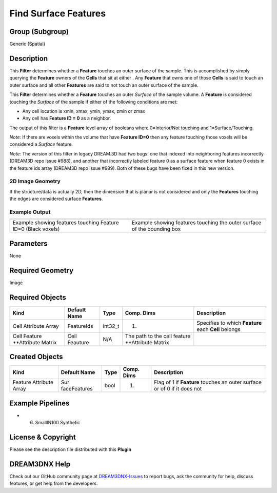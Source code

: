 =====================
Find Surface Features
=====================


Group (Subgroup)
================

Generic (Spatial)

Description
===========

This **Filter** determines whether a **Feature** touches an outer surface of the sample. This is accomplished by simply
querying the **Feature** owners of the **Cells** that sit at either . Any **Feature** that owns one of those **Cells**
is said to touch an outer surface and all other **Features** are said to not touch an outer surface of the sample.

This **Filter** determines whether a **Feature** touches an outer *Surface* of the sample volume. A **Feature** is
considered touching the *Surface* of the sample if either of the following conditions are met:

-  Any cell location is xmin, xmax, ymin, ymax, zmin or zmax
-  Any cell has **Feature ID = 0** as a neighbor.

The output of this filter is a **Feature** level array of booleans where 0=Interior/Not touching and 1=Surface/Touching.

*Note*: If there are voxels within the volume that have **Feature ID=0** then any feature touching those voxels will be
considered a *Surface* feature.

*Note*: The version of this filter in legacy DREAM.3D had two bugs: one that indexed into neighboring features
incorrectly (DREAM3D repo issue #988), and another that incorrectly labeled feature 0 as a surface feature when feature
0 exists in the feature ids array (DREAM3D repo issue #989). Both of these bugs have been fixed in this new version.

2D Image Geometry
-----------------

If the structure/data is actually 2D, then the dimension that is planar is not considered and only the **Features**
touching the edges are considered surface **Features**.

Example Output
--------------

+-------------------------------------------------------+---------------------------------------------------------------+
| |FindSurfaceFeatures_Cylinder|                        | |FindSurfaceFeatures_Square|                                  |
+-------------------------------------------------------+---------------------------------------------------------------+
| Example showing features touching Feature ID=0 (Black | Example showing features touching the outer surface of the    |
| voxels)                                               | bounding box                                                  |
+-------------------------------------------------------+---------------------------------------------------------------+

Parameters
==========

None

Required Geometry
=================

Image

Required Objects
================

+----------------------------+---------------+---------+----------------------------+----------------------------+
| Kind                       | Default Name  | Type    | Comp. Dims                 | Description                |
+============================+===============+=========+============================+============================+
| Cell Attribute Array       | FeatureIds    | int32_t | (1)                        | Specifies to which         |
|                            |               |         |                            | **Feature** each **Cell**  |
|                            |               |         |                            | belongs                    |
+----------------------------+---------------+---------+----------------------------+----------------------------+
| Cell Feature \**Attribute  | Cell Feauture | N/A     | The path to the cell       |                            |
| Matrix                     |               |         | feature \**Attribute       |                            |
|                            |               |         | Matrix                     |                            |
+----------------------------+---------------+---------+----------------------------+----------------------------+

Created Objects
===============

+-----------------------------+--------------+----------+------------+-------------------------------------------------+
| Kind                        | Default Name | Type     | Comp. Dims | Description                                     |
+=============================+==============+==========+============+=================================================+
| Feature Attribute Array     | Sur          | bool     | (1)        | Flag of 1 if **Feature** touches an outer       |
|                             | faceFeatures |          |            | surface or of 0 if it does not                  |
+-----------------------------+--------------+----------+------------+-------------------------------------------------+

Example Pipelines
=================

-  

   (6) SmallIN100 Synthetic

License & Copyright
===================

Please see the description file distributed with this **Plugin**

DREAM3DNX Help
==============

Check out our GitHub community page at `DREAM3DNX-Issues <https://github.com/BlueQuartzSoftware/DREAM3DNX-Issues>`__ to
report bugs, ask the community for help, discuss features, or get help from the developers.

.. |FindSurfaceFeatures_Cylinder| image:: Images/FindSurfaceFeatures_Cylinder.png
.. |FindSurfaceFeatures_Square| image:: Images/FindSurfaceFeatures_Square.png
